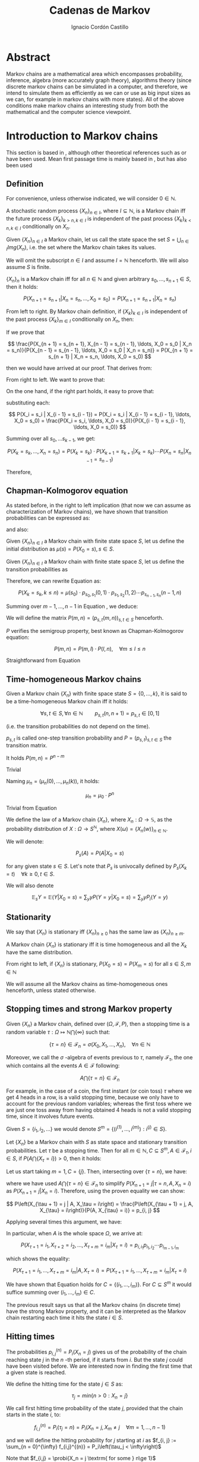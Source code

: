 #+TITLE: Cadenas de Markov
#+AUTHOR: Ignacio Cordón Castillo
#+OPTIONS: toc:t num:3
#+STARTUP: indent
#+STARTUP: latexpreview

#+latex_class: scrreprt
#+latex_class_options: [oneside,english,openright,titlepage,numbers=noenddot,openany,headinclude,footinclude=true,cleardoublepage=empty,abstractoff,BCOR=5mm,paper=a4,fontsize=12pt,ngerman,american]
#+latex_header_extra: \definecolor{ugrColor}{HTML}{c6474b}
#+latex_header_extra: \input{frontmatter/titlepage}\usepackage{wallpaper}\ThisULCornerWallPaper{1}{imgs/ugrA4.pdf}
#+latex_header_extra: \usepackage[T1]{fontenc}
#+latex_header_extra: \usepackage{babel}
#+latex_header_extra: \usepackage[beramono,eulerchapternumbers,linedheaders,parts,a5paper,dottedtoc,manychapters]{classicthesis}
#+latex_header_extra: \input{config/setup}
#+latex_header_extra: \input{config/classicthesis}
#+latex_header: \input{config/macros}

* Abstract
:PROPERTIES:
:UNNUMBERED: t
:END:

Markov chains are a mathematical area which encompasses probability, inference, algebra (more accurately graph theory), algorithms theory (since discrete markov chains can be simulated in a computer, and therefore, we intend to simulate them as efficiently as we can or use as big input sizes as we can, for example in markov chains with more states). All of the above conditions make markov chains an interesting study from both the mathematical and the computer science viewpoint.

* Introduction to Markov chains
This section is based in \cite{velez}, although other theoretical references such as \cite{takis}
or \cite{zitkovic} have been used. Mean first passage time is mainly based in \cite{grinstead}, but
\cite{velez} has also been used

** Definition
For convenience, unless otherwise indicated, we will consider $0\in \mathbb{N}$.

#+begin_definition
A stochastic random process $\{X_n\}_{n\in I}$, where $I\subseteq \mathbb{N}$, is a Markov chain iff the future process $\{X_k\}_{k > n, k \in I}$ is independent of the past process $\{X_k\}_{k < n, k \in I}$ conditionally on $X_n$.
#+end_definition

#+begin_definition
Given $\{X_n\}_{n\in I}$ a Markov chain, let us call the state space the set $S = \bigcup_{n \in I} Img \left(X_n\right)$, i.e. the set where the Markov chain takes its values.
#+end_definition

We will omit the subscript $n\in I$ and assume $I = \mathbb{N}$ henceforth. We will also assume $S$ is finite.

#+begin_lemma
$\{X_n\}_n$ is a Markov chain iff for all $n\in\mathbb{N}$ and given arbitrary $s_0, \ldots, s_{n + 1} \in S$, then it holds:

\[
P(X_{n + 1} = s_{n + 1} | X_n = s_n, \ldots, X_0 = s_0) = P(X_{n + 1} = s_{n + 1} | X_n = s_n)
\]
#+end_lemma

#+begin_proof

From left to right. By Markov chain definition, if $\{X_k\}_{k \in I}$ is independent of the past process $\{X_k\}_{m \in I}$ conditionally on $X_n$, then:

\begin{align*}
&P(X_{n + 1} = s_{n + 1}, X_{n - 1} = s_{n - 1}, \ldots, X_0 = s_0 | X_n = s_n) = \\
&P(X_{n + 1} = s_{n + 1} | X_n = s_n) \cdot P(X_{n - 1} = s_{n - 1}, \ldots, X_0 = s_0 | X_n = s_n)
\end{align*}

If we prove that

\[
\frac{P(X_{n + 1} = s_{n + 1}, X_{n - 1} = s_{n - 1}, \ldots, X_0 = s_0 | X_n = s_n)}{P(X_{n - 1} = s_{n - 1}, \ldots, X_0 = s_0 | X_n = s_n)} = P(X_{n + 1} = s_{n + 1} | X_n = s_n, \ldots, X_0 = s_0)
\]

then we would have arrived at our proof. That derives from:

\begin{align*}
\frac{P(X_{n + 1} = s_{n + 1}, X_{n - 1} = s_{n - 1}, \ldots, X_0 = s_0 | X_n = s_n)}{P(X_{n - 1} = s_{n - 1}, \ldots, X_0 = s_0 | X_n = s_n)} &=
\frac{P(X_{n + 1} = s_{n + 1}, X_n = s_n, \ldots, X_0 = s_0)}{P(X_n = s_n, X_{n - 1} = s_{n - 1}, \ldots, X_0 = s_0)} = \\
&= P(X_{n + 1}=s_{n + 1} | X_{n} = s_{n}, \ldots, X_0 = s_0)
\end{align*}

From right to left. We want to prove that:

\begin{align*}
&P(X_{n + m} = s_{n + m}, \ldots X_{n + 1} = s_{n + 1} | X_n = s_n, \ldots, X_0 = s_0) =\\
&P(X_{n + m} = s_{n + m}, \ldots, X_{n + 1} = s_{n + 1} | X_n = s_n)
\end{align*}

On the one hand, if the right part holds, it easy to prove that:

\begin{align*}
& P(X_0 = s_0, \ldots X_n = s_n ) =\\
& P(X_0 = s_0) \cdot P(X_1 = s_1 | X_0 = s_0) \cdot P(X_2 = s_2 | X_1 = s_1) \cdots P(X_n = s_n | X_{n - 1} = s_{n - 1})
\end{align*}

substituting each:

\[
P(X_i = s_i | X_{i - 1} = s_{i - 1}) = P(X_i = s_i | X_{i - 1} = s_{i - 1}, \ldots, X_0 = s_0) = \frac{P(X_i = s_i, \ldots, X_0 = s_0)}{P(X_{i - 1} = s_{i - 1}, \ldots, X_0 = s_0)}
\]


Summing over all $s_0, \ldots s_{k - 1}$, we get:

\[
P(X_{k} = s_{k}, \ldots, X_n = s_n) = P(X_k = s_k) \cdot P(X_{k + 1} = s_{k + 1} | X_k = s_k) \cdots P(X_n = s_n | X_{n - 1} = s_{n - 1})
\]

Therefore,

\begin{align*}
& P(X_{n + m} = s_{n + m}, \ldots, X_{n + 1} = s_{n + 1} | X_n = s_n, \ldots, X_0 = s_0) =\\
&= \frac{P(X_{n + m}, \ldots, X_0)}{P(X_{n + m - 1}, \ldots, X_0)} \cdot \frac{P(X_{n + m - 1}, \ldots, X_0)}{P(X_{n + m - 2}, \ldots, X_0)} \cdots \frac{P(X_{n + 1}, \ldots, X_0)}{P(X_{n}, \ldots, X_0)} = \\
&= P(X_{n + m} | X_{n + m - 1}) \cdots P(X_{n + 1} | X_{n}) = \frac{P(X_{n + m} = s_{n + m}, \ldots X_{n + 1} = s_{n + 1})}{P(X_n = s_n)} =\\
&= P(X_{n + m} = s_{n + m}, \ldots, X_{n + 1} = s_{n + 1} | X_n = s_n)
\end{align*}
#+end_proof

** Chapman-Kolmogorov equation
As stated before, in the right to left implication (that now we can assume as characterization of
Markov chains), we have shown that transition probabilities can be expressed as:

\begin{align}
& P(X_0 = s_0, \ldots X_n = s_n) = \nonumber \\
& P(X_0 = s_0) \cdot P(X_1 = s_1 | X_0 = s_0) \cdot P(X_2 = s_2 | X_1 = s_1) \cdots P(X_n = s_n | X_{n - 1} = s_{n - 1})
\label{eq:trans-probs}
\end{align}

and also:

\begin{align}
& P(X_{m} = s_{m}, \ldots, X_n = s_n | X_{m - 1} = s_{m - 1})) = \nonumber \\
& = P(X_{m} = s_{m} | X_m = s_m) \cdots P(X_n = s_n | X_{n - 1} = s_{n - 1})
\label{eq:trans-cond-probs}
\end{align}

#+begin_definition
Given $\{X_n\}_{n\in I}$ a Markov chain with finite state space $S$, let us define the initial distribution as $\mu(s) = P(X_0 = s), s \in S$.
#+end_definition

#+begin_definition
Given $\{X_n\}_{n\in I}$ a Markov chain with finite state space $S$, let us define the transition probabilities as

\begin{align*}
& p_{s, t}(m, n) = P(X_n = t | X_m = s),\quad s,t \in S, \quad n,m \in \mathbb{N}, n\neq m \\
& p_{s, t}(n, n) = \mathbb{1}_{s = t}
\end{align*}
#+end_definition

Therefore, we can rewrite Equation \eqref{eq:trans-probs} as:

\[
P(X_k = s_k, k \le n) = \mu(s_0) \cdot p_{s_0, s_1}(0, 1) \cdot p_{s_1, s_2}(1, 2) \cdots p_{s_{n - 1}, s_n}(n - 1, n)
\]

Summing over $m - 1, \ldots, n -1$ in Equation \eqref{eq:trans-cond-probs}, we deduce:

\begin{equation}
p_{s, t}(m, n) = \sum_{s^{(1)} \in S} \ldots \sum_{s^{(n - m - 1)} \in S} p_{s, s^{(1)}}(m, m + 1) \cdots p_{s^{(n - m - 1)}, t}(n - 1, n)
\label{eq:sum-probs}
\end{equation}

#+begin_definition
We will define the matrix $P(m, n) = (p_{s, t}(m, n))_{s, t \in S}$ henceforth.
#+end_definition

#+begin_proposition
$P$ verifies the semigroup property, best known as Chapman-Kolmogorov equation:

\[
P(m, n) = P(m, l) \cdot P(l, n), \quad \forall m \le l \le n
\]
#+end_proposition
#+begin_proof
Straightforward from Equation \eqref{eq:sum-probs}
#+end_proof

** Time-homogeneous Markov chains
#+begin_definition
Given a Markov chain $\{X_n\}$ with finite space state $S=\{0, \ldots, k\}$, it is said to be a time-homogeneous Markov chain iff it holds:

\[
\forall s, t\in S, \forall n \in \mathbb{N} \qquad p_{s, t} (n, n + 1) = p_{s, t} \in [0, 1]
\]

(i.e. the transition probabilities do not depend on the time).

$p_{s, t}$ is called one-step transition probability and $P = (p_{s, t})_{s, t \in S}$ the transition matrix.
#+end_definition

#+begin_proposition
It holds $P(m, n) = P^{n - m}$
#+end_proposition

#+begin_proof
Trivial
#+end_proof


#+begin_proposition
Naming $\mu_n = \left(\mu_n(0), \ldots, \mu_n(k)\right)$, it holds:

\[
\mu_n = \mu_0 \cdot P^n
\]
#+end_proposition

#+begin_proof
Trivial from Equation \eqref{eq:trans-probs}
#+end_proof

#+begin_definition
We define the law of a Markov chain $\{X_n\}$, where $X_n: \Omega \longrightarrow \mathbb{S}$, as the probability distribution of $X: \Omega \longrightarrow S^{\mathbb{N}}$, where $X(\omega) = \{X_n(w)\}_{n \in \mathbb{N}}$.
#+end_definition

#+begin_definition
We will denote:

\[
P_s(A) = P(A | X_0 = s)
\]

for any given state $s\in S$. Let's note that $P_s$ is univocally defined by $P_s(X_k = t) \quad \forall k \ge 0, t \in S$.

We will also denote

\[
\mathbb{E}_s Y = \mathbb{E}(Y | X_0 = s) = \sum_y y P(Y = y | X_0 = s) = \sum_y y P_i(Y = y)
\]
#+end_definition

** Stationarity
#+begin_definition
We say that $\{X_n\}$ is stationary iff $\{X_n\}_{n \ge 0}$ has the same law as $\{X_n\}_{n \ge m}$.
#+end_definition

#+begin_proposition
A Markov chain $\{X_n\}$ is stationary iff it is time homogeneous and all the $X_k$ have the same
distribution.
#+end_proposition

#+begin_proof
From right to left, if $\{X_n\}$ is stationary, $P(X_0 = s) = P(X_m = s)$ for all $s\in S, m\in \mathbb{N}$
#+end_proof

We will assume all the Markov chains as time-homogeneous ones henceforth, unless stated
otherwise.
** Stopping times and strong Markov property
#+begin_definition
Given $\{X_n\}$ a Markov chain, defined over $(\Omega, \mathcal{F}, P)$, then a stopping time is a random variable
$\tau : \Omega \mapsto \mathbb{N} \bigcap \{\infty\}$ such that:

\[
\{\tau = n \} \in \mathcal{F}_n = \sigma(X_0, X_1, \ldots, X_n), \quad \forall n \in \mathbb{N}
\]

Moreover, we call the $\sigma$ -algebra of events previous to $\tau$, namely $\mathcal{F}_{\tau}$, the one which contains all
the events $A \in \mathcal{F}$ following:

\[
A\bigcap \{\tau = n \} \in \mathcal{F}_n
\]
#+end_definition

For example, in the case of a coin, the first instant (or coin toss) $\tau$ where we get 4 heads
in a row, is a valid stopping time, because we only have to account for the previous random
variables; whereas the first toss where we are just one toss away from having obtained 4 heads
is not a valid stopping time, since it involves future events.

Given $S = \{i_1, i_2, \ldots\}$ we would denote $S^m = \{(i^{(1)}, \ldots, i^{(m)}): i^{(j)} \in S\}$.

#+begin_proposition
Let $\{X_n\}$ be a Markov chain with $S$ as state space and stationary transition probabilities.
Let $\tau$ be a stopping time. Then for all $m\in \mathbb{N}, C \subseteq S^m, A \in \mathcal{F}_\tau,
i \in S$, if $P(A \bigcap \{X_\tau = i\}) > 0$, then it holds:

\begin{equation}
P\left((X_{\tau + 1}, \ldots, X_{\tau + m}) \in C | A, X_{\tau} = i\right) =
P\left((X_{\tau + 1}, \ldots, X_{\tau + m}) \in C | X_{\tau} = i\right)
\label{ec:strong-mc}
\end{equation}
#+end_proposition

#+begin_proof
Let us start taking $m = 1, C = \{j\}$. Then, intersecting over $\{\tau = n\}$, we have:

\begin{align*}
P\left(X_{\tau + 1} = j, A, X_{\tau} = i\right) &=
\sum_{n = 0}^{\infty} P\left(\tau = n, X_{n + 1}, A, X_n = i\right) = \\
&= \sum_{n = 0}^{\infty} P\left(\tau = n, A, X_n = i\right) \cdot P\left(X_{n + 1} = j | \tau = n, A, X_n = i\right) = \\
&= \sum_{n = 0}^{\infty} P\left(\tau = n, A, X_n = i\right) \cdot P\left(X_{n + 1} = j | X_n = i\right) = \\
&= p_{i,j} \sum_{n = 0}^{\infty} P\left(\tau = n, A, X_n = i\right) = p_{i, j} P\left(A, X_{\tau} = i\right)
\end{align*}

where we have used $A\bigcap \{\tau = n\} \in \mathcal{F}_n$ to simplify
$P\left(X_{n + 1} = j | \tau = n, A, X_n = i\right)$
as $P\left(X_{n + 1} = j | X_n = i\right)$. Therefore, using the proven equality we can show:

\[
P\left(X_{\tau + 1} = j | A, X_\tau = i\right) = \frac{P\left(X_{\tau + 1} = j, A, X_{\tau} = i\right)}{P(A, X_{\tau} = i)} = p_{i, j}
\]

Applying several times this argument, we have:

\begin{align*}
& P\left(X_{\tau + 1} = i_1, X_{\tau + 2} = i_2, \ldots, X_{\tau + m} = i_m | A, X_{\tau} = i\right) =\\
&= P\left(X_{\tau + 1} = i_1 | A, X_{\tau} = i\right) \cdot P\left(X_{\tau + 2} = i_2 | A, X_{\tau} = i, X_{\tau + 1} = i_1\right) \cdots \\
&\cdots P\left(X_{\tau + m} = i_m | A, X_{\tau} = i, X_{\tau + 1} = i_1, \ldots X_{\tau + m - 1} = i_{m - 1}\right) = p_{i, i_1} p_{i_1, i_2} \cdots p_{i_{m - 1}, i_m}
\end{align*}

In particular, when $A$ is the whole space $\Omega$, we arrive at:

\[
P\left(X_{\tau + 1} = i_1, X_{\tau + 2} = i_2, \ldots, X_{\tau + m} = i_m | X_{\tau} = i\right) = p_{i, i_1} p_{i_1, i_2} \cdots p_{i_{m - 1}, i_m}
\]

which shows the equality:

\[
P\left(X_{\tau + 1} = i_1, \ldots, X_{\tau + m} = i_m | A, X_{\tau} = i\right) =
P\left(X_{\tau + 1} = i_1, \ldots, X_{\tau + m} = i_m | X_{\tau} = i\right)
\]

We have shown that Equation \eqref{ec:strong-mc} holds for $C = \{(i_1, \ldots, i_m)\}$. For
$C \subseteq S^m$ it would suffice summing over $(i_1, \ldots, i_m) \in C$.
#+end_proof

The previous result says us that all the Markov chains (in discrete time) have the strong Markov
property, and it can be interpreted as the Markov chain restarting each time it hits the state
$i \in S$.

** Hitting times
The probabilities $p_{i, j}^{(n)} = P_i\left(X_n = j\right)$ gives us of the probability of the
chain reaching state $j$ in the $n$ -th period, if it starts from $i$. But the state $j$ could have
been visited before. We are interested now in finding the first time that a given state is reached.

#+begin_definition
We define the hitting time for the state $j \in S$ as:

\[
\tau_j = min \{n > 0 : X_n = j \}
\]
#+end_definition

#+begin_definition

We call first hitting time probability of the state $j$, provided that the chain starts in the
state $i$, to:

\[
f_{i,j}^{(n)} = P_i\left(\tau_j = n\right) = P_i\left(X_n = j, X_m \neq j \quad \forall m = 1, \ldots, n - 1 \right)
\]

and we will define the hitting probability for $j$ starting at $i$ as $f_{i, j} := \sum_{n = 0}^{\infty} f_{i,j}^{(n)} = P_i\left(\tau_j < \infty\right)$

Note that $f_{i,j} = \probi{X_n = j \textrm{ for some } n\ge 1}$
#+end_definition

Note that we coul have $f_{i, j} < 1$ iff $P_i\left(X_n \neq j, \forall n \ge 1\right) > 0$.

#+begin_definition
We will call return time distribution for the state $i$ to $f_{i,i}^{(n)} = P_i \left(\tau_i = n\right)$,
and we will denote $f_{i,i} = P_i\left(\tau_i < \infty\right)$ (i.e. the probability of ever returning
to the start state $i$.
#+end_definition

$f_{i, j}$ can be computed using the recurrence:

\begin{equation}
f_{i,j} = \probi{X_1 = j} + \sum_{k \neq j} \probi {X_1 = k} \probi {\tau_j < \infty | X_1 = k } = p_{i,j} + \sum_{k\neq j} p_{i,k} f_{k,j}
\label{eq:fij-recurrence}
\end{equation}

solving first the system formed by the equations given by $i\neq j$ (if we have $n$ states, that would be $n \cdot (n - 1)$ equations), and then substituting the computed $f_{k,j}$ values to get $f_{j,j}$.

#+begin_lemma
If $f_{i,j} = 1$ and $p_{i,k} > 0$, then $f_{k,j} = 1$
#+end_lemma

#+begin_proof
Straightforward from Equation \eqref{eq:fij-recurrence} and the fact that $\sum_{k \in S} p_{i,k} = 1$
#+end_proof

*** Computation through absorption
Let us consider a fixed state $j$. The aim is to compute $f_{i,j}^{(n)}$ with $i\neq j$.
We could freeze the chain $\{X_n\}$ once it hits $j$ in that state, that is, taking:

\[
\tildemc = \twopartdef
             {X_n} { X_r \neq j \; \forall r < n }
             {j} {X_r = j \textrm{ for some } r  < n}
\]

That is, $j$ has been transformed into an absorbing state, such that $\tildemc$ cannot leave.

The transition matrix for $\tildemc$ is given by:

\[
\tildeprob_{i, k} = \probi{\tildex_1 = k} =
  \threepartdef
    { p_{i,k} } { i\neq j }
    { 0 }       { i = j, k \neq j }
    { 1 }       { i = j, k = j }
\]

That is, the transition matrix $\tildeP$ has the same rows as $P$, except for the $j$ -th row,
which has been substituted by $(0, \ldots, 0, \underset{j}{1}, 0, \ldots, 0)$. Therefore
we have that the $i, j$ entry for the matrix $\tildeP^n$ is:

\[
\tildep_{i,j}^{(n)} = \probi{\tildemc = j} = \probi{\tau_j \le n}
\]

and hence:

\[
f_{i,j}^{(n)} = \probi{\tau_j \le n} - \probi{\tau_j \le n - 1} = \tildep_{i, j}^{(n)} - \tildep_{i, j}^{(n - 1)}
\]

So obtaining $f_{i,j}^{(n)}$ can be done by computing $\tildeP^{n - 1}$ and $\tildeP^n$,
except for $j = i$. To compute that last probability, we could use:

\[
f_{jj}^{(n)} = \twopartdef
  { p_{jj} } { n = 1 }
  { \sum_{k \in S, k \neq j} p_{j,k} f_{k,j}^{(n - 1)} } { n \ge 2 }
\]

\begin{example}
We consider a Markov chain with states $S = \{1,2,3\}$ and the following transition matrix:

\[
  P = \left(
  \begin{array}{ccc}
  \frac{1}{3} & \frac{2}{3} &      0      \\
  \frac{1}{4} & \frac{1}{2} & \frac{1}{4} \\
      0       & \frac{3}{4} & \frac{1}{4}
  \end{array}
  \right)
\]

To compute the time it takes us to reach the state $3$, we should consider:

\[
\tildeP = \left(
  \begin{array}{ccc}
  \frac{1}{3} & \frac{2}{3} & 0 \\
  \frac{1}{4} & \frac{1}{2} & \frac{1}{4} \\
       0      &      0      &   1
  \end{array}
\right) = \frac{1}{10}
\threemat {1 & 2 & 4} {1 & -1 & 3} {1 & 0 & 0} \cdot
\threemat {1 &   &  } {  &  0 &  } {  &   & \frac{5}{6}} \cdot
\threemat {0 & 0 & 10}{3 & -4 & 1} {1 & 2 &-3}
\]

It is easy to show, calling $\alpha = \frac{5}{6}$:

\[
\tilde{P}^n = \threemat
            { \frac{2}{5} \alpha^n & \frac{4}{5} \alpha^n & 1 - \alpha^{n - 1}}
            { \frac{3}{10}\alpha^n & \frac{3}{5} \alpha^n & 1 - \frac{3}{4}\alpha^{n - 1} }
            { 0 & 0 & 1 }
\]

Therefore:

\[
P_1 \left(\tau_3 = n\right) = \tildep_{1,3}^{(n)} - \tildep_{1,3}^{(n-1)} =
1 - \alpha^{n - 1} -  (1 - \alpha^{n - 2}) = (1 - \alpha) \alpha^{n - 2} = \frac{1}{6}\alpha^{n - 2} n \ge 2
\]

\[
P_2 \left( \tau_3 = n \right) = \twopartdef { \frac{1}{4} } { n = 1 }
                                            { \tildep_{2,3}^{(n)} - \tildep_{2,3}^{(n-1)} = \frac{1}{8} \alpha^{n - 2} } { n\ge 2 }
\]

To go from $3$ to itself, we could go directly or passing by $2$ (we could not go through
$1$ since $p_{3,1} = 0$:

\[
P_3\left(\tau_3 = n\right) = \threepartdef
  { \frac{1}{4} } { n = 1 }
  { \frac{3}{16} } { n = 2 }
  { \frac{3}{32} \alpha^{n - 3} } { n \ge 3 }
\]
\end{example}

*** Computation through transition probabilities

We could ask ourselves whether it is possible to relate $f_{i,j}^{(n)}$ to $p_{i,j}^{(n)}$
directly. It holds:

\begin{align}
p_{i,j}^{(n)} &= \probi{X_n = j} = \sum_{m = 1}^{n} \probi{\tau_j = m}
\probi{X_n = j | \tau_j = = m} = \nonumber \\
&= \sum_{m = 1}^{n} \probi{\tau_j = m} \probj{X_{n-m} = j} =
\sum_{m = 1}^n f_{i, j}^{(m)} p_{j,j}^{(n - m)}
\label{eq:ps-fs-relation}
\end{align}

It is not possible to express $f_{i,j}^{(n)}$ in terms of $p_{i,j}^{(n)}$, but taking the following generating functions, we can determine a theoretical relationship between both:

\[
P_{i,j}(s) = \sum_{n = 1}^{\infty} p_{i,j}^{(n)} s^n \qquad
F_{i,j}(s) = \sum_{n = 1}^{\infty} f_{i,j}^{(n)} s^n
\]

According to $\eqref{eq:ps-fs-relation}$:

\[
P_{i,j}(s) = \sum_{n = 1}^{\infty} \sum_{m = 1}^n f_{i, j}^{(m)} p_{j,j}^{(n - m)} s^n =
\sum_{n = 1}^{\infty} \sum_{m = 1}^{n - 1} f_{i, j}^{(m)} p_{j,j}^{(n - m)} s^n +
\sum_{n = 1}^{\infty} f_{i, j}^{(n)} \underbrace{p_{j,j}^{(0)}}_{1} s^n \underset{(\ast)} = F_{i,j}(s) P_{j,j}(s) + F_{i,j}(s)
\]

where in $(\ast)$ it has been used that $\sum_{n = 1}^{\infty} \sum_{m = 1}^{\infty} p_{i, j}^{(n)} f_{i,j}^{(m)} s^{n + m}$ can be rewritten as (fixes $k$, there we can take finite $m$ positive values and $k - m$ positive):

\[
\sum_{n = 1}^{\infty} \sum_{m = 1}^{n - 1} f_{i, j}^{(m)} p_{j,j}^{(n - m)} s^n
\]

We deduce:

\begin{equation}
F_{i,j}(s) = \frac{P_{i,j}(s)}{1 + P_{j,j}(s)}
\label{eq:Fs-Ps-relation}
\end{equation}

Although this is just a theoretical relationship for the moment, we can observe, on the one hand:

\[
F_{i,j}(1) = f_{i,j} = \probi{\tau_j < \infty}
\]
and if the condition $f_{i,j} = 1$ is met:

\[
F_{i,j}'(j) = \sum_{n = 1}^{\infty} n f_{i,j}^{(n)} = \expecti{\tau_j}
\]

#+begin_definition
Taking a fixed state $j$, we can define:

1. The expected number of visited to $j$  as $P_{i,j}(1) = \sum_{n = 1}^{\infty} p_{i,j}^{(n)}$
2. The total number of visits to $j$  as $V_j = \sum_{n = 1}^{\infty} \mathbb{1}_{X_n = j}$
#+end_definition

#+begin_proposition
It holds that $\expecti{V_j} = P_{i,j}(1)$
#+end_proposition

#+begin_proof
Straightforward from $\expecti{V_j} = \sum_{n = 1}^{\infty} \expecti{\mathbb{1}_{X_n = j}} = \sum_{n = 1}^{\infty} p_{i,j}^{(n)}$
#+end_proof

*** Average arrival times

#+begin_definition
If $f_{i,j} = 1$, we define the average arrival time from $i$ to $j$ as:

\[
e_{i,j} = \expecti{\tau_j} = \sum_{n = 1}^{\infty} n f_{i,j}^{(n)}
\]
#+end_definition

#+begin_proposition
e_{i,j} = 1 + \sum_{k \neq j} p_{i, k} e_{k, j}
#+end_proposition

#+begin_proof
It holds: $f_{i,j}^{(1)} = p_{i,j}$ and $f_{i,j}^{(n)} = \sum_{k\neq j} p_{i,k} f_{k,j}^{(n-1)}$.

Therefore, and having in mind that $f_{i,j} = 1$.

\begin{align*}
e_{i,j} &= \sum_{n = 1}^{\infty} n f_{i,j}^{(n)} = p_{i,j} + \sum_{n = 2}^{\infty} n \sum_{k \neq j} p_{i,k} f_{k,j}^{(n-1)} \\
        &= p_{i,j} + \sum_{k \neq j} p_{i,k} \sum_{n = 2}^{\infty} n f_{k,j}^{(n-1)} \\
        &= p_{i,j} + \sum_{k \neq j} p_{i,k} \bigg\{ \sum_{n = 2}^{\infty} f_{k,j}^{(n-1)} + \sum_{n = 2}^{\infty} (n-1)f_{k,j}^{(n-1)} \bigg\} \\
        &= p_{i,j} + \sum_{k \neq j} p_{i,k} f_{k,j} + \sum_{k \neq j} p_{i,k} e_{k,j} \\
        &\underset{\eqref{eq:fij-recurrence}}{=} 1 + \sum_{k\neq j} p_{i,k} e_{k,j}
\end{align*}
#+end_proof

Note this last proposition can be used to compute $e_{i,j}$ with a computer.

*** Number of visits to an state

#+begin_proposition
If $f_{j,j} \neq 1$, we have:

\[
  \expecti{V_j} = \frac{f_{i,j}}{1 - f_{j,j}}
\]

Moreover, it holds $f_{i,i} = 1 \dimplies \expecti{V_i} = \infty$.

Let us note this is a characterization of $f_{i,i} = 1$. Since $\expecti{V_i} =
\sum_{n > 0} p_{i,i}^{(n)}$, it holds:

\[
  \probi{X_n = i \textrm{ for some } n} = 1 \dimplies
  \probi{X_n = i \textrm{ for infinitely many } n} = 1
\]

\label{prop:fii-equiv}
#+end_proposition

#+begin_proof
From \eqref{eq:Fs-Ps-relation} we can deduce:

\[
P_{i,j}(1) = F_{i,j}(1) \bigg\{1 + P_{j,j}(1) \equiv \expecti{V_j}\bigg\} = \frac{f_{j,j}}{1 - f_{j,j}}
\]

If $f_{i,j} \neq 1$ then $\probi{\tau_j = \infty} > 0$ and hence $\expecti{\tau_j} = \infty$.
#+end_proof

#+begin_lemma
There is an equivalence between:

1. $\exists n >0 : p_{i,j}^{(n)} > 0$
2. $\expecti{V_j} > 0$
3. $f_{i,j} > 0$

\label{lemma:fij-equivs}
#+end_lemma

#+begin_proof
Since $\expecti{V_j} = \sum_{n = 1}^{\infty} p_{i,j}^{(n)}$, clearly i. is equivalent to ii.

ii. is equivalent to iii. can be deduced from $\expecti{V_j} = f_{i,j}(1 + \expectj{V_j})$.
#+end_proof

** Classification of states
*** Communicating classes

#+begin_definition
The state $i\in E$ communicates with $j\in S$, and we will write it like $i \rightarrow j$
iff $p_{i,j}^{(n)} > 0$ for some $n > 0$.

If $i \longrightarrow j$ and $j \longrightarrow i$ then we will say that both states communicate and
we will represent it as $i \dgoto j$.
#+end_definition

#+begin_proposition
Given $i \neq j$, it holds:

\[
i \goto j \dimplies \expecti{V_j} > 0 \dimplies f_{i,j} > 0
\]
\label{goto-characterization}
#+end_proposition

#+begin_proof
Straightforward from Lemma \eqref{lemma:fij-equivs}.
#+end_proof

#+begin_definition
State $i\in S$ is essential if $i \goto j$ always implies $j \goto i$. We denote the set
of essential states by $S^{\ast}$.
#+end_definition

#+begin_lemma
If $i\in S^{\ast}$ and $i \goto j$, then $j \in S^{\ast}$
#+end_lemma

#+begin_proof
Given $j \goto k$, then by transivity $i \goto k$. Since $i$ is essential, $k \goto i$,
which applying transitivity again from $i \goto j$, gives us $k \goto j$.
#+end_proof

#+begin_proposition
$\dgoto$ is an equivalence relationship in $S^{\ast}$, and we can decompose:

\[
S^{\ast} = C_1 \cup C_2 \cup \ldots \cup C_r
\]

where for every $i, j \in C_k$, it holds $i \dgoto j$, and if $i \in C_k, j \in C_l$ where $k \neq l$, then $i \not\goto j$ or $j \not\goto i$.

\label{prop:equiv-classes}
#+end_proposition

#+begin_proof
1. Reflexivity holds because given $i \in S^{\ast}$, then $p_{i,j} > 0$ for some $j \in S$. Because of the previous lemma $j \in S^{\ast}$. Therefore $i \goto j$ implies $j \goto i$ because of the essentiality.
2. Transitivity holds trivially.
3. Transitivity holds because if $p_{i,j}^{(n)} > 0$ and $p_{j,k}^{(m)} > 0$ then
\[
p_{i,k}^{(n + m)} \ge p_{i,j}^{(n)} \cdot p_{j,k}^{(m)} > 0
\]

The second part is trivial from the deduced equivalence property.
#+end_proof

Therefore, reordering the states of the matrix, with $P_k$ is the transition matrix for the
states in $C_k$ (which only communicate with themselves), where the last rows are formed by the
transition probabilities from the non-essential states: $Q_k$,
where those are the probabilities of going from $S - S^{\ast}$ to $C_k$ (and never returning),
and $W$ where that is the probability of the non-essential states of communicating with
themselves.

\begin{equation}
  \left(\begin{array}{cccccccccc}
  \gcell P_1    &        &            &       &        &       &            &        & \\
                & \rcell & \rcell     & \rcell&        &       &            &        & \\
                & \rcell & \rcell P_2 & \rcell&        &       &            &        & \\
                & \rcell & \rcell     & \rcell&        &       &            &        & \\
                &        &            &       & \ddots &       &            &        & \\
                &        &            &       &        &\bcell &   \bcell   & \bcell & \\
                &        &            &       &        &\bcell & \bcell P_r & \bcell & \\
                &        &            &       &        &\bcell &   \bcell   & \bcell & \\
    \rowcolor{gray!20}
      Q_1       &        &   Q_2      &       & \ldots &       &    Q_r     &        & W\\
  \end{array}\right)
\label{eq:irreducible-classes-matrix}
\end{equation}

Each $C_k$ is said to be an irreducible and closed sub-chain of the original transition matrix
$P$; closed because from one state from $C_k$ we can only go back to another state in the same
set; irreducible because all their states communicate among themselves. The same structure of
power matrices appears in $P^n$, $n > 2$:

\begin{equation}
  \left(\begin{array}{cccccccccc}
  \gcell P_1^{n}   &        &                  &       &        &       &                   &        & \\
                   & \rcell & \rcell           & \rcell&        &       &                   &        & \\
                   & \rcell & \rcell P_2^{n}   & \rcell&        &       &                   &        & \\
                   & \rcell & \rcell           & \rcell&        &       &                   &        & \\
                   &        &                  &       & \ddots &       &                   &        & \\
                   &        &                  &       &        &\bcell &   \bcell          & \bcell & \\
                   &        &                  &       &        &\bcell & \bcell P_r^{n}    & \bcell & \\
                   &        &                  &       &        &\bcell &   \bcell          & \bcell & \\
    \rowcolor{gray!20}
      Q_1 \cdot P_1^{n-1} & & Q_2 \cdot P_2^{n-1} &    & \ldots &       & Q_r \cdot P_r^{n} &        & W^n\\
  \end{array}\right)
\label{eq:irreducible-classes-pow-matrix}
\end{equation}

#+begin_definition
A Markov chain where all its states are essential and with only a communicating class is called
irreducible Markov chain.
#+end_definition

*** Recurrence and transience

#+begin_definition
An state $i\in S$ is called recurrent iff $f_{i,i} = 1$ and transient iff $f_{i,i} < 0$
#+end_definition

By Proposition \eqref{prop:fii-equiv} it is easy to show the following characterization:

#+begin_proposition
It holds:

1. $i\in S$ is recurrent iff $\probi{X_n = i \textrm{ for infinitely many } n} = 1$
2. $i\in S$ is transient iff $\probi{X_n = i \textrm{ for infinitely many } n} = 0$
\label{prop:rec-tran-characterization}
#+end_proposition

If an state is recurrent, then $\probi{V_i = \infty} = 1$ and $\expecti{V_i} = \infty$ and
$\probj{V_i = 0 \vee V_i = \infty} = 1$. If an state is transient, then $\probi{V_i < \infty}$
and $\expecti{V_i} < \infty$.

Therefore $\sum_{n = 1}^{\infty} p_{i,i}^{(n)}$ diverges when $i$ is recurrent and converges
when $i$ is transient.

#+begin_proposition
If $i$ is a recurrent state and $j$ communicates with $i$, then $f_{j,i} = f_{i,j} = f_{j,j} = 1$,
and $j$ is recurrent. Therefore, all non essential states are transient.
\label{prop:recurrent-classes}
#+end_proposition

#+begin_proof
By Proposition \eqref{goto-characterization}, $f_{i,j} > 0$. Since $i$ is recurrent $f_{ii} = 1$
and by Equation \eqref{eq:fij-recurrence}:

\[
1 = f_{i,i} = p_{i,i} + \sum_{k \neq i} p_{i,k} f_{k,i}
\]

$i \goto j$ means there exists $k_1, k_2, \ldots k_r$ verifying:

\[
p{i, k_1} \cdot p_{k_1, k_2} \cdots p_{k_{r}, k_j} > 0
\]

Since $\sum_{k} p_{k,k} = 1$, and $0 \le f_{k,i} \le 1$, then it must hold $f_{k,i} = 1$ for all
$k$ such that $p_{i,k} > 0$. In particular $f_{k_1,i} = 1$, and we deduce:

\[
1 = f_{k_1,i} = p_{k_1,k_1} + \sum_{k\neq k_1} p_{k_1,k} f_{k,i}
\]

We get $1 = f_{k_2, i}$ by an analogous argument, and we can recursively proceed until we
arrive at $f_{j,i} = 1$.

Since we have proven $f_{i,i} > 0$, $f_{i,j} > 0$, $f_{j,i} = 1$ then by Lemma \eqref{lemma:fij-equivs}
we deduce there exist $u, v, n$: $p_{i,j}^{(u)} > 0$, $p_{j,i}^{(v)}, $p_{i,i}^{(n)} > 0$.
#+end_proof

So for every $n \ge u + v$ we deduce:

\[
p_{j,j}^{(n)} \ge p_{j,i}^{(v)} p_{i,i}^{(n - u - v)} p_{i,j}^{(u)}
\]

Since $f_{i,i} = 1$, then $\sum_{n = 1}^{\infty} p_{i,i}^{(n)} = \infty$ by Proposition \eqref{prop:fii-equiv},
and therefore $\sum_{n = u + v}^{\infty} p_{i,i}^{(n)} = \infty$

\begin{align*}
\sum_{n = 1}^{\infty} p_{j,j}^{(n)} \ge \sum_{n = u + v}^{\infty} p_{j,j}^{(n)} \ge
p_{j,i}^{(v)} p_{i,j}^{(u)} \sum_{n = u + v}^{\infty} p_{i,i}^{(n)} = \infty
\end{align*}

Again from Proposition \eqref{prop:fii-equiv} we deduce $f_{j,j} = 1$. We have proved $j$ is
recurrent, but also that $j \goto i$, and we can deduce $f_{i,j} = 1$ by the same procedure
we started this demonstration with.
#+end_proof

#+begin_corollary
If $i,j \in S$ are in the same communicating class they are both either recurrent or transient.
\label{corollary:comm-classes}
#+end_corollary

#+begin_definition
We will say a communicating class is recurrent (resp. transient) iff one of its states (iff
all, by the previous corollary) are recurrent (resp. transient).
#+end_definition

#+begin_proposition
All the closed irreducible subchains of a Markov chain (with finite space state S) are recurrent,
and every Markov chain has at least one subchain of such type. A state is transient iff it is
non-essential.
\label{prop:one-recurrent-class}
#+end_proposition

#+begin_proof
Let us fix some $i \in S$. We have

\[
\sum_{j \in S} \expecti{V_j} = \sum_{j \in S} \sum_{n = 1}^{\infty} p_{i,j}^{(n)} =
\sum_{n = 1}^{\infty} \sum_{j \in S} p_{i,j}^{(n)} = \sum_{n = 1}^{\infty} 1 = \infty
\]

And therefore, it exits at least one $\expecti{V_j} = \infty \equiv f_{j,j} = 1$, so the subchain which
contains $j$ is recurrent. The same argument can be applied to the other subchains. Therefore, if we have
a chain and a certain state $j$ in that chain, $f_{j,j} = 1$ and $j$ cannot be transient. In other words,
if $j$ is transient, $j$ is non-essential.
#+end_proof

#+begin_corollary
In a Markov chain with finitely many states, a communicating class is recurrent iff it is closed.
\label{corollary:comm-recurrence}
#+end_corollary

#+begin_proof
If we have a non closed class $C$, there exist $i \in C, j \in S - C$ such that $p_{i,j} > 0$ and
$p_{j, i} = 0$. Therefore $f_{j,i} = 0$ by \eqref{goto-characterization}.

Therefore:

\begin{align*}
f_{i,i} &= p_{i,i} + \sum_{k \neq i} p_{i, k} f_{k,i} = \\
        &= p_{i,i} + \sum_{k \neq i, j} p_{i, k} f_{k, i} < \\
        &< \sum_{k \neq j} p_{i, k} \underset{p_{i,j} > 0}{<} 1
\end{align*}

and the class would not be recurrent.

Reciprocally, Proposition \eqref{prop:one-recurrent-class} gives us the result we want.
#+end_proof

We are going to make the classification among the recurrent states even finer.

#+begin_definition
We say that recurrent state $i \in S$ is:
1. positive recurrent iff $e_{i,i} < \infty$.
2. null recurrent iff $e_{i,i} = \infty$.
#+end_definition

#+begin_lemma
A state $i$ is recurrent positive iff:

\[
lim_{s\nearrow 1} \frac{1 - F_{i,i}(s)}{1 - s} < \infty \dimplies lim_{s\nearrow 1} (1 - s) \bigg\{1 + P_{i,i}(s)\bigg\} > 0
\]

\label{lemma:positive-rec-characterization}
#+end_lemma

#+begin_proof
Let us observe that for the limit exists it must be $\lim_{s\nearrow 1} F_{i,i}(s) = f_{i,i} = 1$ iff $i$ is recurrent.

\[
\lim_{s\nearrow 1} \frac{1 - F_{i,i}(s)}{1 - s} = \frac{1}{1 - s} \sum_{n = 1}^{\infty} (1 - s^n) f_{i,i}^{(n)} =
\sum_{n = 1}^{\infty} (1 + s + \ldots + s^{n-1}) f_{i,i}^{(n)}
\]

which tends to $\sum_{n = 1}^\infty n f_{i,i}^{(n)} = e_{i,i}$.

The second part is deduced from Equation \eqref{eq:Fs-Ps-relation}.
#+end_proof

#+begin_proposition
If $i,j$ are communicating recurrent states, then they are both positive recurrent or null recurrent states.
\label{prop:all-positive-all-null}
#+end_proposition

#+begin_proof
By the procedure used in the proof of Proposition \eqref{prop:recurrent-classes}, we have:

\[
p_{j,j}^{(n)} \ge p_{j,i}^{(v)} \cdot p_{i,i}^{(n-u-v)} \cdot p_{i,j}^{(u)} > 0 \forall n > u + v
\]

Therefore:

\begin{align*}
(1-s) \bigg\{1 + P_{j,j}(s)\bigg\} = (1-s) \bigg\{1 + \sum_{n = 1}^{\infty} p_{j,j}^{(n)} s^n\bigg\} = \\
(1-s) \bigg\{1 + \sum_{n = 1}^{u + v} p_{j,j}^{(n)} s^n + \sum_{n = u + v + 1}^{\infty} p_{j,j}^{(n)} s^n \bigg\} \ge \\
(1-s) \bigg\{1 + \sum_{n = 1}^{u + v} p_{j,j}^{(n)} s^n + s^{u + v} p_{i,j}^{(u)} p_{j,i}^{(v)} \sum_{n = 1}^{\infty} p_{i,i}^{(n)} s^n \ge \\
(1-s) \bigg\{1 + s^{u + v} p_{i,j}^{(u)} p_{j,i}^{(v)} P_{i,i}(s) \bigg\} =\\
(1-s) \bigg\{1 + P_{i,i}(s)\bigg\}s^{u + v} p_{i,j}^{(u)} + (1-s) \bigg\{1 - s^{u + v} p_{i,j}^{(u)} p_{j,i}^{(v)} \bigg\}
\end{align*}

Hence:

\[
\lim_{s\nearrow 1} (1-s) \bigg\{1 + P_{j,j}(s)\bigg\} \ge p_{i,j}^{(u)} p_{j,i}^{(v)} \lim_{s\nearrow 1} (1-s) \bigg\{1 + P_{i,i}(s)\bigg\}
\]

And exchanging the roles of $i$ and $j$, we deduce $i$ is positive recurrent iff $j$ is.
#+end_proof

#+begin_proposition
Every irreducible Markov chain with a finite number of states is positive recurrent
#+end_proposition

#+begin_proof
Let us fix a $s \in [0,1[$. We have, using that $\sum_{n = 1}^{\infty} = \frac{s}{1 - s}$:

\[
\sum_{j \in S} (1-s) F_{i,j}(s) \bigg\{1 + P_{j,j}(s)\bigg\} \underset{\textrm{\eqref{eq:Fs-Ps-relation}}}{=}
(1 - s) \sum_{j \in S} P_{i,j}(s) = (1-s) \sum_{n = 1}^{\infty} s^n \underbrace{\sum_{j\in S} p_{i,j}^{(n)}}_{1} = s
\]

Taking $\lim_{s \nearrow 1}$ we have $\sum_{j \in S} \lim_{s \nearrow  1} (1-s) F_{i,j}(s) = 1$

Therefore, it must exist $j \in S$ with $\lim_{s \nearrow  1} (1-s) F_{i,j}(s) > 0$. By Lemma \eqref{lemma:positive-rec-characterization},
we deduce $j$ is positive recurrent, therefore recurrent. By Proposition \eqref{prop:recurrent-classes} all states
communicating with $j$ are also recurrent, and by Proposition \eqref{prop:all-positive-all-null}, all the states of
the chain are positive recurrent.
#+end_proof

*** Absorption

Although the concept of absorbing state has arisen before, we give a formal definition here:

#+begin_definition
A state $i\in S$ is absorbing iff $p_{i,i} = 1$.
#+end_definition

Let us observe the matrix \eqref{eq:irreducible-classes-matrix}. This matrix poses some interesting questions for
the non-essential states. Let us take a non-essential state, namely $i$. Then it is likely that it will go to a
state in $S^{\ast}$ at some point, and never comes back.

#+begin_definition
We call the absorbing time to the following random variable:

\[
\tau^{\ast} = \min \{n > 0: X_n \in S^{\ast}\}
\]

If $\tau^{\ast} < \infty$, we can define the entry absorbing state as $X_{\tau^{\ast}}$.

We define:

1. The absorbing probability as $f_{i}^{\ast} = \probi{\tau^{\ast} < \infty}$.
2. Taking $j\in S^{\ast}$, we can define the probability of being absorbed by $j$ as
$f_{i,j}^{\ast} = \probi{\tau^{\ast} < \infty, X_{\tau^{\ast}} = j}$.
3. Since we can decompse $S^{\ast} = C_1 \cup C_2 \cup \ldots \cup C_r$ by the Proposition
\eqref{prop:equiv-classes}. Given $C = C_i$, we can define the probability of the state $i$
being absorbed by the subchain $C$ as:

\[
f_{i,C}^{\ast} = \probi{\tau^{\ast} < \infty, X_{\tau^{\ast}} \in C}
\]
#+end_definition

#+begin_proposition
The following relations hold for each $i \not\in S^{\ast}$:

1. $f_i^{\ast} = \sum_{j \in S^{\ast}} p_{i,j} + \sum_{j \not\in S^{\ast}} p_{i,j} f_{j}^{\ast}$
2. $f_{i,j} = p_{i,j} + \sum_{k \not\in S^{\ast}} p_{i,j} f_{k,j}^{\ast}$
2. $f_{i,C}^{\ast} = \sum_{j \in C} p_{i,j} + \sum_{j \not\in S^{\ast}} p_{i,j} f_{j}^{\ast}$
#+end_proposition

It is obvious that $f_{i,C}^{\ast} = \sum_{j \in C} f_{i,j}^{\ast}$. Once the chain enters the
subchain, $C$, it does so with the initial probabilities
$(f_{i,j}^{\ast} / f_{i,C}^{\ast})_{j \in C}$.

It we call $V = \bigg(\expecti{V_j}\bigg)_{i,j \not\in S^{\ast}}$, we have, taking a look at
the matrix that \eqref{eq:irreducible-classes-pow-matrix} that $V = \sum_{n = 1}^{\infty} W^n$.

Also, we can define $Q = (Q_1, \ldots, Q_r)$ the matrix of transition probabilities from
$S - S^{\ast}$ to $S^{\ast}$, and $q = Q \cdot \left(\begin{array}{c} 1 \\ 1 \\ \vdots \\ 1 \end{array}\right)$ (the row-wise sum of $Q$). And we will call
$F^{\ast} = (f_{i,j}^{\ast})_{i \in S - S^{\ast}, j \in S^{\ast}}$,
$f^{\ast} = (f_{i}^{\ast})_{i \in S - S^{\ast}}$.

With those notations, we can establish the following proposition:

#+begin_proposition
The following relations hold:

\begin{align}
F^{\ast} &= (I + V)Q \label{prop:Fast-matrix}\\
f^{\ast} &= (I + V)q \label{prop:fast-matrix}
\end{align}

The distribution for $\tau^{\ast}$ is $\probi{\tau^{\ast} = n} = B^{n - 1}q, \quad n \in \mathbb{N}$
\label{prop:fast-matrices}
#+end_proposition

#+begin_proof
Let us fix $i\in S - S^{\ast}, j \in S^{\ast}$. We have:

\begin{align}
\probi{\tau^{\ast} = n + 1, X_{\tau^{\ast}} = j} = \sum_{k \in S - S^{\ast}} \probi{X_n = k, X_{n + 1} = j} = \sum_{k \in S - S^{\ast}} p_{i,k}^{(n)} p_{k,j}
\label{eq:tau-ast-nat}
\end{align}

Using that for $i$ to get absorbed by $j$ in time $n + 1$, one cannot go through a state in $S^{\ast}$ (otherwise absorption would happen). Also, using $p_{i,j}^{(0)} = \delta_{i,j}$, we have:

\begin{align}
\probi{\tau^{\ast} < \infty, X_{\tau^{\ast}} = j} = \sum_{n = 0}^{\infty} \sum_{k \in S - S^{\ast}} p_{i,k}^{(n)} p_{k,j} = \sum_{k \in S - S^{\ast}} \bigg(\delta_{i,k} + \expecti{V_k}\bigg) p_{k,j}
\label{eq:tau-ast-inf}
\end{align}

Let us note that this last equality is \eqref{prop:Fast-matrix} expressed matrix-wise.

To get \eqref{prop:fast-matrix}, it suffices to sum in $j \in S^{\ast}$ in Equation \eqref{eq:tau-ast-inf}.

Summing in $j \in S^{\ast}$ in \eqref{eq:tau-ast-nat} we arrive at:

\[
\probi{\tau^{\ast} = n + 1} \sum_{k \in S - S^{\ast}} p_{i,k}^{(n)} q_k = (B^n q)_i
\]
#+end_proof

#+begin_proposition
If $S - S^{\ast}$ is finite, the following relation holds:

\begin{align}
F^{\ast} = (I - W)^{-1} Q \\
f^{\ast} = 1
\end{align}

where the last equation tells us the absorption would take place almost surely.
#+end_proposition

#+begin_proof
It holds:
\[
(I + V)(I - W) = (I + W + W^2 + \ldots )(I - W) = I
\]
and therefore $(I + V) = (I - W)^{-1}$ (if we had not had finiteness we could not assure
uniqueness for the inverse).

To check the other part, since the rows of the transition matrix from $S - S^{\ast}$ sum one,

\[
Q1_{S^{\ast}} + W 1_{S - S^{\ast}} = 1_{S - S^{\ast}} \dimplies Q1_{S^{\ast}} = (I - W) 1_{S - S^{\ast}}
\]

Therefore:

\[
f^{\ast} = F^{\ast} 1 = (I - W)^{-1} \cdot Q 1 = (I - B)^{-1}(I - B) 1_{S - S^{\ast}} = 1_{S - S^{\ast}}
\]

#+end_proof

#+begin_proposition
$F^{\ast}$ is the unique solution, with all its elements in $[0,1]$, of the system $(I-B)X = a$ iff
absorption in $E^{\ast}$ is sure from every state in $E - E^{\ast}$.
#+end_proposition

#+begin_proof
Let us fix some $i \in E - E^{\ast}$, and assume $A >= B$ as a matrix iff:

\[
\sum_{i, j}{a_{i,j}} < \sum_{i, j}{b_{i,j}}
\]

From $(I - W) X = Q$ with $X$ with all its entries in $[0,1]$, we deduce:

\begin{align*}
X = Q + XW \ge Q \underset{X = Q + XW}{\implies} X \ge Q + QW \underset{X = Q + XW}{\implies} \\
X \ge Q + QW + AB^2 \implies \ldots \implies X \ge (I + V)Q = F^{\ast}
\end{align*}

Therefore $F^{\ast}$ is the minimum solution with entries in $[0,1]$ to the equation $(I - W)X = W$
and analogously $f^{\ast}$ is the minimum solution to $(I-B)x = a$.

On the one hand, if there exists solutions to $(I - W)X = Q$ with their elements on $[0,1]$ and not equal to $F^{\ast}$,
then $x = X 1$ would be solution to $(I - W)x = q$ and $f^{\ast} < x$ cannot be $1$.

On the other hand, if absorption is not sure, $x_i = 1 - f_i^{\ast}$ verify $x = Wx$. Therefore, $x = Bx$
has some non null solution, with $0 \le x \le 1$ and $X = F^{\ast} + x1$ is a solution for
$(I - W)X = Q$ whose elements are in $[0,1]$, since:

\[
f_{i,j}^{\ast} + x_{i} = \probi{\tau^{\ast} < \infty, X_{\tau^{\infty}} = j} + \probi{\tau^{\ast} = \infty} \le \probi{\tau^{\ast} < \infty} + \probi{\tau^{\ast} = \infty} = 1
\]

#+end_proof

** Ergodic Markov chains
#+begin_definition
We say that a Markov chain is ergodic iff all states communicate with each other
#+end_definition

#+begin_definition
We say that a Markov chain is regular iff there exists some power of its transition matrix with
all positive elements
#+end_definition

#+begin_proposition
Every regular Markov chain is also ergodic. The opposite does not hold.
#+end_proposition

#+begin_proof
If the Markov chain is regular, then there exists $n\in \naturals$ such that for every $i, j\in S$, then
$p_{i,j}^{(n)} > 0$ and therefore $i \dgoto j$, with $i,j$ arbitrary states.

For the counterexample, it suffices to take the Markov chain given by the transition matrix
$P = \left(\begin{array}{cc} 0 & 1 \\ 1 & 0 \end{array}\right)$.
#+end_proof

#+begin_definition
Given a matrix $P$, a row vector $r = \left(r_1, \ldots, r_n\right)$ is called a fixed row vector
iff $rP = r$ (it is a left eigenvector for the matrix). Analogously, a column vector $c = \left(\begin{array}{c} r_1 \\ \vdots \\ r_n\end{array}\right)$
is called a fixed column vector iff $Pc = c$ (it is a right eigenvector for the matrix).

We will note $\onecol$ to the column vector $\left(\begin{array}{c} 1 \\ \vdots \\ 1 \end{array}\right)$
#+end_definition

#+begin_definition
Given a stochastic matrix $P$, we call steady state to a probability vector $v$ such that $vP = v$
#+end_definition

#+begin_lemma
Let $P_{m\times m}$ be a transition matrix with all its entries positve. Let us fix a probability column
vector $y$ and name $M_0 = \max y$, $m_0 = \min y$, $M_1 = \max Py$ and $m_1 = \min Py$. Hence, it exists
$k\in [0,1[: $

\[
M_1 - m_1 \le k (M_0 - m_0)
\]

\label{lemma:bound-pos-matrix}
#+end_lemma

#+begin_proof
Let us call $d = \min\{p_{ij}: i,j\in \{1, \ldots, m\}\}$. If $m = 1$, it suffices to
take $c = 0$. If $m > 1$, then $d \le \frac{1}{2}$ (no entry is null). Since $Py$ can be
thought as a weighted average of the entries in $y$, the maximum value we can reach is bounded:

\[ M_1 \le d m_0 + (1 - d)M_0 \]

and likewise for the smallest possible one:

\[ m_1 \ge d M_0 + (1 - d)m_0 \]

Hence:

\[ M_1 - m_1 \le d m_0 + (1 - d)M_0 - dM_0 - (1 - d)m_0 = (1 - 2d)(M_0 - m_0) \]

and we can take $c = 1 - 2d$.
#+end_proof

#+begin_theorem
**Fundamental limit theorem for regular Markov chains**

Let $P_{m\times m}$ be the transition matrix of a regular Markov chain. Then $\{P^{n}\} \rightarrow W$ where
$w \in \posreals$ and $W = \left(\begin{array}{c} w \\ \vdots \\ w \end{array}\right)$. Moreover, $w$ is a
probability vector.

If $P_{m\times m}$ is a regular transition matrix and
$W = \left(\begin{array}{c} w \\ \vdots \\ w \end{array}\right) = \ \lim_{n} W^n$, then it holds:

1. $wP = w$ and every other fixed row vector $r$ holds $r = \lambda w$ for some $\lambda \in \mathbb{R}$
2. $P\onecol = \onecol$ and every fixed column vector $c$ holds
$c = \lambda \onecol$ for some $\lambda \in \mathbb{R}$

Therefore an stochastic regular matrix has a unique steady state.
\label{th:steady-regular}
#+end_theorem

#+begin_proof
/First part/

Let us first prove the theorem for a matrix $P$ with all its elements strictly positive. Given $y$ a probability column
vector, let us call:

\begin{equation}
M_n = \max (P^n y) \ge (P^n y)_{ij} \ge m_n = \min (P^n y)
\label{eq:mns-sandwich}
\end{equation}

Since each time we multiply a vector by $P$ we do a weighted average, its maximum element would be lower
than the previous maximum, and the contrary will happen for its minimum. Hence:

\begin{equation}
  m_0 \le m_1 \le \ldots m_n \le M_n \le \ldots M_1 \ldots M_0
\label{eq:ms-sandwich}
\end{equation}

In other words, $\{m_n\}$ and $\{M_n\}$ are monotonic sequences of numbers, and their limit exits:

\[
  \{m_n\} \rightarrow m \qquad \{M_n\} \rightarrow M
\]

By the Lemma \eqref{lemma:bound-pos-matrix}

\[
  M_n - m_n \le k (M_{n-1} - m_{n-1}) \le \ldots \le k^n M_0 - m_0
\]

with $k\in [0,1[$. Therefore $v := \lim M_n = \lim m_n$, and \eqref{eq:mns-sandwich} let us observe that for
every probability vector $y$ it holds
$\{P^n y \} \rightarrow \left(\begin{array}{c} m \\ m \\ \vdots \\ m \end{array}\right)$.

Let us observe that $v$ depends on $y$. If we take the column probability vector with $1$ only in the $j$ -th
position, namely $e_j$, then calling $w_j$ the limit that depends on $e_j$, we have that:

\[
  \{P^n e_j \} \rightarrow v_j
\]

That is, the $j$ -th column of $P^n$ tends to a constant value $v_j$. In other words,
$(P^n)_i \rightarrow w = (v_1, \ldots v_m)$, and
$P^n \rightarrow W = \left\{\begin{array}{c} w \\ \vdots \\ w \end{array}\right\}$.

Since $m_0 \ge 0$ and the sequence is strictly increasing, $v > 0$ and therefore all the entries for $w$ are
strictly positive.

To extend the demonstration to regular matrices $P$, it suffices to remember that by their definition there
must exist a $l > 0$ such that $P^l$ has only positive entries. Hence, $\{m_{ln}\}$ and $\{M_{ln}\}$
converge to the same limit. Equations \eqref{eq:mns-sandwich} and \eqref{eq:ms-sandwich} were obtained
for regular stochastic matrices, and therefore for $n$ sufficiently large we can find a value $k$ such that
$m_{lk} \le m_p \le M_p \le M_{lk} \forall p \ge n$. And therefore we can assure there is convergence of
$\{m_n\}$ and $\{M_n\}$ and use the rest of the demonstration for the case of positive entries.

Since $Py$ is a probability vector if $y$ is a probability vector, $\sum_{j=1}^m (P^n y)j = 1$ and taking
limits in $n$, $\sum_{j=1}^m w_j = 1$ and $w \ge 0$ implies that it must be a probability vector.
/Second part/

1. If $P^{n + 1} = P^{n} \cdot P \goto WP = W$, then we deduce $wP = w$ row-wise. For other fixed row vector $r$
it holds $r = rW = \big(\sum_{i = 1}^m r_i \big) W$

2. Since $c = Pc = P^2 c = \ldots P^n c$, taking limits $c = Wc$, and therefore
\[
  c = \left(\begin{array}{c} w \cdot c \\ \vdots \\ w \cdot c \end{array}\right) = \onecol \cdot w \cdot c
\]
#+end_proof

As consequence of this theorem, since each element $(i,j)$ of $P^n$ is $p_{i,j}^{(n)}$ and each row tends
to the same value $w$, the probability of starting at state $i$ and being in $j$ after $n$ steps is
independent of the starting state $i$. \eqref{th:steady-regular} has an analogous theorem for ergodic
Markov chains. We will need some previous lemmas to show that.

#+begin_lemma
If $P_{m\times m}$ is an ergodic transition matrix for a Markov chain with states $\{1, \ldots, m\}$, then
it is possible to reach each state $j$ from $i$ in $m-1$ steps at most.

\label{lemma:reachability}
#+end_lemma

#+begin_proof
The proof is based on graphs. Given a path of positive transition probabilities from
$i$ to $j$, $i, k_1, k_2, \ldots, k_n = j \in S$, since $S$ is finite, if there were two states repeated,
$k_l, k_p$ with $p > l$, we could delete the subpath $k_l, k_{l + 1}, \ldots $k_{p-1}$ and we would still
have a path of states that would take us to $j$. Therefore we cannot have repeated elements in that path,
and $n$ can be at most $m - 1$.
#+end_proof

#+begin_lemma
If $P$ is an ergodic stochastic matrix with $p_ii > 0$ for all $i \in \{1, \ldots, m\}$ then is a regular
stochastic matrix.

As a consequence $\frac{1}{2} (I + P)$ is a regular stochastic matrix given an ergodic $P$.
#+end_lemma

#+begin_proof
Fixed $i,j$ and because of the previous lemma \eqref{lemma:reachability} we know that there exists a
power $P^{m_{ij}}$ such that $p_{ij} > 0$. It suffices to prove that $\widetilde{P} = \prod_{i = 1}^m \prod{j = 1}^m P^{m_{ij}}$
is a matrix with all possitive entries.

If $P^{m_ij}$ has $\{p_{lk}\}$ positive entries, it is inmediate (since the diagonal of $P$ is non null), that
$P\cdot P^{m_ij}$ has all those positive entries (at least). Using that argument recursively, we prove that
$\widetilde{P}$ has all of its entries positive.

For the second part, $\frac{1}{2} (I + P)$ has all the diagonal elements postive and is stochastic: all the elements are positive and the
sum for the $i$ -th row is:

\[ \frac{1}{2} + \frac{1}{2} \sum_{j = 1}^m p_{ij} = \frac{1}{2} + \frac{1}{2} = 1 \]

To show that it is ergodic, fixed $i,j$, we must show that it exists a power matrix $\underbrace{\left\{\frac{1}{2}(I + P)\right\}}_{A}^m$ such that
$(A^m)_{ij} > 0$. Since $P$ is ergodic, it exists $P^k$ such that $(P^k)_{ij} > 0$, and
$\left\{\frac{1}{2}(I + P)\right\}^k = R + P^k$ where all of the elements of $R$ are non negative.
This ends our proof.
#+end_proof

#+begin_lemma
Given $P$ an ergodic stochastic matrix, then $P$ and $\frac{1}{2}(I + P)$ have the same eigenvectors.
\label{lemma:ergodic-regular-rel}
#+end_lemma

#+begin_proof
Given $v: vP = v$, then $\frac{1}{2}(I + P)v = \frac{1}{2} (v + v) = v$.

To prove the other implication: let $v: \frac{1}{2}(I + P)v = v \implies \frac{1}{2}v + \frac{1}{2}P = v$,
and therefore $\frac{1}{2} P = \frac{1}{2}v$.
#+end_proof

#+begin_theorem
**Fundamental limit theorem for ergodic Markov chains**

If $P_{m\times m}$ is an ergodic transition matrix, then there exists a unique steady state $w$ with all its
elements strictly positive. Moreover, every left eigenvector $r: rP = r$ is linearly dependent of $w$, and
every right eigenvector $c: Pc = c$ is a multiple of $\onecol$.

\label{prop:steady-ergodic}
#+end_theorem

#+begin_proof
Lemma \eqref{lemma:ergodic-regular-rel} and Theorem \eqref{th:steady-regular} suffice to reach the result.
#+end_proof

#+begin_lemma
An ergodic stochastic matrix $P_{m \times m}$ has a unique steady state $w$ that can be computed as a unique solution
of the system:

\[
\twopartsys{(I - P^t)w}{0}{\onerow \cdot w}{1}
\]
#+end_lemma

#+begin_proof
By means of \eqref{prop:steady-ergodic} we have unicity and that the system

\[
  \left(\begin{array}{rcl}
    1 & 1 \ldots & 1 \\
    \hline
    & I - P^t & \\
  \end{array}\right) \cdot w =
  \left(\begin{array}{c}
    1 \\
    0 \\
    \vdots \\
    0
  \end{array}\right)
\]

must have a unique solution.
#+end_proof


* =markovchain= package
We can propose an alternative definition of communicating property, taking $n \ge 0$ instead of $n > 0$,
which has been the one used in the software from the start:

#+begin_definition
The state $i\in E$ communicates with $j\in S$, and we will write it like $i \rightarrow j$
iff $p_{i,j}^{(n)} > 0$ for some $n \ge 0$.
#+end_definition

Therefore, we can reformualte Proposition \eqref{prop:equiv-classes} as:

#+begin_proposition
$\dgoto$ is an equivalence relationship in $S^{\ast}$, and we can decompose:

\[
S = C_1 \cup C_2 \cup \ldots \cup C_r
\]

where for every $i, j \in C_k$, it holds $i \dgoto j$, and if $i \in C_k, j \in C_l$ where $k \neq l$, then $i \not\goto j$ or $j \not\goto i$.
#+end_proposition

The Corollary \eqref{corollary:comm-classes} is still valid with this definition, and gets used in the software.

** Communicating classes based algorithms
The original algorithm to compute the communicating classes of a given markovchain, and whether
they were closed or not, was based on \cite{feres}. The algorithm runs in $\algcomp{n^3}$ where
$n$ is the number of states of the input Markov chain. The problem is that it is excessively
inefficient when it comes to easy inputs.

\begin{algorithm}[h]
\begin{algorithmic}[1]
  \REQUIRE $P_{m \times m}$ an stochastic matrix
  \NEWLINE
  \FOR{$i \in \{1, \ldots, m\}$}
    \STATE{$b = (\underset{(1)}{false}, \ldots \underset{(m)}{false})$}
    \STATE{$b[i] \leftarrow true$ since $p_{i,i}^{(0)} = 1$}
    \STATE{$k' = 0$}
    \STATE{$k = 1$}
    \STATE{$a = [i]$ a list with the states $i$ can communicate with}
    \NEWLINE
    \WHILE{$k' \neq k$}
      \STATE{$k' = \sum_{l = 1}^{n} \mathbb{1}_{b[l] = true}$}
      \STATE{Set $c[l] = \sum_{k \in a} (P(k,i))$ for $l \in \{1, \ldots n\}$}
      \STATE{Set $a = \{l: c[l] > 0, l \in \{1, \ldots n\}\}$}
      \STATE{Set $b[l] = true$ for each $l \in a$ and $k = \card{a}$}
    \ENDWHILE
    \NEWLINE
    \STATE{Set $T(i,\_) = b$}
  \ENDFOR
  \NEWLINE
  \STATE{Set $C(i,j) = T(j, i) \textrm{ and } T(i, j)$ (it holds $i \goto j$ and $j \goto i$)}
  \STATE{Set $v[i] = \textrm{ true iff } \card{ \{j: C(i,j) = true \} }= \card{ \{j: T(i,j) = true \} }$}
  \NEWLINE
  \RETURN{$[C, v]$, where $C(i,j)$ is true iff $i,j$ are in the same communicating class,
          and $v[i]$ is true iff the class for $i$ is closed}
\end{algorithmic}
\caption{Original \texttt{commClassesKernel} algorithm}
\label{alg:commClassesKernelOld}
\end{algorithm}


\begin{algorithm}[h]
\begin{algorithmic}[1]
  \REQUIRE $P_{m \times m}$ an stochastic matrix
  \STATE{Parse the graph for the states keeping $S[i]$ an adjacency list for
          each state $i \in \{1, \ldots, m\}$}
  \NEWLINE
  \FOR{$i \in \{1, \ldots, m\}$}
    \STATE{$a = stack \{ i \}$ a list with the states $i$ can communicate with}
    \STATE{$b = (\underset{(1)}{false}, \ldots \underset{(m)}{false})$}
    \WHILE{$a$ is not empty}
       \STATE{$k =$ \texttt{a.pop()}}
       \STATE{$T(i,k) = true$}
       \FOR{$l \in S[k]$}
         \IF{$T(i,l) == false$}
           \STATE{\texttt{a.push(l)}}
         \ENDIF
       \ENDFOR
    \ENDWHILE
  \ENDFOR
  \NEWLINE
  \STATE{Set $C(i,j) = T(j, i) \textrm{ and } T(i, j)$ (it holds $i \goto j$ and $j \goto i$)}
  \STATE{Set $v[i] = \textrm{ true iff } \card{ \{j: C(i,j) = true \} }= \card{ \{j: T(i,j) = true \} }$}
  \NEWLINE
  \RETURN{$[C, v]$, where $C(i,j)$ is true iff $i,j$ are in the same communicating class,
          and $v[i]$ is true iff the class for $i$ is closed}
\end{algorithmic}
\caption{\texttt{commClassesKernel} algorithm}
\label{alg:commClassesKernel}
\end{algorithm}


For the homogeneous Markov chain with transition matrix as follows
\[
\left(\begin{array}{ccccc}
0 & 1 & 0 & \ldots & 0\\
0 & 0 & 1 & \ldots & 0\\
\vdots & \vdots & \vdots & \ddots & \vdots \\
0 & 0 & 0 & \ldots & 1 \\
1 & 0 & 0 & \ldots & 0
\end{array}\right)
\]

the original algorithm would run in $\algcomp{n^4}$, whereas our improved algorithm would
run in $\algcomp{n^3}$, due to the adjacency lists and the \textit{backtracking} approach to
visit all the nodes In the general case (a matrix with $\approx n^2$ non-zero entries,
complexity of our algorithm would be $\algcomp{n^3}$ and the old one would be $\algcomp{n^4}$
still.

*** Communicating classes

\begin{algorithm}[h]
\begin{algorithmic}[1]
  \REQUIRE $P_{m \times m}$ an stochastic matrix
  \STATE{Do $[C, v] = \textrm{\texttt{commClassesKernel}}$}
  \STATE{Mark all states' class as not computed :
         $w = (\underset{(1)}{false}, \ldots, \underset{(m)}{false})$
  }
  \STATE{Initialize $A = \emptyset$}
  \NEWLINE
  \FOR{$i \in \{1, \ldots, m\}$}
    \STATE{$B = \emptyset$}
    \IF{not $w_i$ (class not computed)}
      \FOR{$j \in \{1, \ldots, m\}$}
         \IF{$C(i,j)$}
            \STATE{$B := B \bigcup \{j\}$}
            \STATE{$w_j := true$}
         \ENDIF
      \ENDFOR
      \STATE{$A := A \bigcup \{B\}$}
    \ENDIF
  \ENDFOR
  \NEWLINE
  \RETURN{$A$}
\end{algorithmic}
\caption{\texttt{communicatingClasses} algorithm}
\label{alg:commClasses}
\end{algorithm}

*** Transient and recurrent classes / states
For Markov chains with a finite number of states, Corollary \eqref{corollary:comm-recurrence}
guarantees us that recurrent classes and closed classes are the same [fn::[[https://github.com/spedygiorgio/markovchain/issues/171][markovchain issue#171]]].

\begin{algorithm}[h]
\begin{algorithmic}[1]
  \REQUIRE $P_{m \times m}$ an stochastic matrix
  \IF{$P$ is stochastic by columns}
    \STATE{$P := P^t$}
  \ENDIF
  \STATE{Do $[C, v] = \textrm{\texttt{commClassesKernel}}(P)$}
  \STATE{Mark all states' class as not computed :
         $w = (\underset{(1)}{false}, \ldots, \underset{(m)}{false})$
  }
  \STATE{Initialize $A = \emptyset$}
  \NEWLINE
  \FOR{$i \in \{1, \ldots, m\}$}
    \STATE{$B = \emptyset$}
    \IF{$v_i$ (class closed) and not $w_i$ (class not computed)}
      \FOR{$j \in \{1, \ldots, m\}$}
         \IF{$C(i,j)$}
            \STATE{$B := B \bigcup \{j\}$}
            \STATE{$w_j := true$}
         \ENDIF
      \ENDFOR
      \STATE{$A := A \bigcup \{B\}$}
    \ENDIF
  \ENDFOR
  \NEWLINE
  \RETURN{$A$}
\end{algorithmic}
\caption{\texttt{recurrentClasses} algorithm}
\label{alg:recurrentClasses}
\end{algorithm}

\begin{algorithm}[h]
\begin{algorithmic}[1]
  \REQUIRE $P_{m \times m}$ an stochastic matrix
  \IF{$P$ is stochastic by columns}
    \STATE{$P := P^t$}
  \ENDIF
  \STATE{Do $[C, v] = \textrm{\texttt{commClassesKernel}}(P)$}
  \STATE{Mark all states' class as not computed :
         $w = (\underset{(1)}{false}, \ldots, \underset{(m)}{false})$
  }
  \STATE{Initialize $A = \emptyset$}
  \NEWLINE
  \FOR{$i \in \{1, \ldots, m\}$}
    \STATE{$B = \emptyset$}
    \IF{not $v_i$ (class not closed) and not $w_i$ (class not computed)}
      \FOR{$j \in \{1, \ldots, m\}$}
         \IF{$C(i,j)$}
            \STATE{$B := B \bigcup \{j\}$}
            \STATE{$w_j := true$}
         \ENDIF
      \ENDFOR
      \STATE{$A := A \bigcup \{B\}$}
    \ENDIF
  \ENDFOR
  \NEWLINE
  \RETURN{$A$}
\end{algorithmic}
\caption{\texttt{transientClasses} algorithm}
\label{alg:transientClasses}
\end{algorithm}

\begin{algorithm}[h]
\begin{algorithmic}[1]
  \REQUIRE $P_{m \times m}$ an stochastic matrix
  \IF{$P$ is stochastic by columns}
    \STATE{$P := P^t$}
  \ENDIF
  \STATE{Do $[C, v] = \textrm{\texttt{commClassesKernel}}(P)$}
  \STATE{Initialize $A = \emptyset$}
  \NEWLINE
  \FOR{$i \in \{1, \ldots, m\}$}
    \IF{$w_i$}
      \STATE{$A := A \bigcup \{i\}$}
    \ENDIF
  \ENDFOR
  \NEWLINE
  \RETURN{$A$}
\end{algorithmic}
\caption{\texttt{recurrentStates} algorithm}
\label{alg:recurrentStates}
\end{algorithm}

\begin{algorithm}[h]
\begin{algorithmic}[1]
  \REQUIRE $P_{m \times m}$ an stochastic matrix
  \IF{$P$ is stochastic by columns}
    \STATE{$P := P^t$}
  \ENDIF
  \STATE{Do $[C, v] = \textrm{\texttt{commClassesKernel}}(P)$}
  \STATE{Initialize $A = \emptyset$}
  \NEWLINE
  \FOR{$i \in \{1, \ldots, m\}$}
    \IF{not $w_i$}
      \STATE{$A := A \bigcup \{i\}$}
    \ENDIF
  \ENDFOR
  \NEWLINE
  \RETURN{$A$}
\end{algorithmic}
\caption{\texttt{transientStates} algorithm}
\label{alg:transientStates}
\end{algorithm}

*** Steady States

**** First approach

First idea was to try computing the eigen vectors for the eigen value $1$. If some negative value arose (even after normalizing and obtaining probability vectors), then we could refine the approach of using the recurrent states to compute the steady states.

\begin{algorithm}[h]
\begin{algorithmic}[1]
  \REQUIRE $P_{m \times m}$ an stochastic matrix
  \IF{$P$ is stochastic by rows}
    \STATE{$P := P^t$}
  \ENDIF
  \STATE{Call $S = \textrm{\texttt{computeSteadyStates}}(P)$}
  \IF{There is any negative element in $S$}
    \STATE{Compute $S =$\texttt{steadyStatesByRecurrentClasses}$(P)$}
  \ENDIF
  \NEWLINE
  \IF{$P$ was stochastic by rows originally}
     \STATE{$S:= S^t$}
  \ENDIF
  \NEWLINE
  \RETURN{$S$}
\end{algorithmic}
\caption{\texttt{steadyStates} algorithm}
\label{alg:steadyStatesFirst}
\end{algorithm}


\begin{algorithm}[h]
\begin{algorithmic}[1]
  \REQUIRE $P_{m \times m}$ an stochastic matrix by columns
  \STATE{Compute $v = (e_1, \ldots, e_k)$, eigen values for $P$, i.e.
    \[
      \forall e_j \in \mathbb{C} \quad \exists v_j =
              \left(\begin{array}{c}
                v_j^{(1)} \\
                \vdots \\
                v_j^{(m)}
              \end{array}\right)
      \in \mathbb{C}^m: Pv_i = e_k v_i
    \]
  }
  \STATE{Compute $S = (Re(v_1), \ldots, Re(v_l)) = (u_1, \ldots, u_l)$, eigen vectors for eigen values $1$}
  \FOR{$j = 1, \ldots, l$}
    \STATE{$s_j = \sum_{i = 1}^m u_j^{(i)}$}
    \IF{$s_j$ is $0$}
      \STATE{$s_j = 1$}
    \ENDIF
  \ENDFOR
  \STATE{Normalize each column $u_j := u_j / s_j$}
  \NEWLINE
  \RETURN{$S = (u_1, \ldots, u_l)$}
\end{algorithmic}
\caption{\texttt{computeSteadyStates} algorithm}
\label{alg:computeSteadyStatesFirst}
\end{algorithm}


Note the step of taking $(u_1, \ldots, u_l) = (Re(v_1), \ldots, Re(v_l))$ is fundamented in the fact that every matrix if $e_j \in \mathbb{R}$ is eigen value for $P$, and $P \cdot u_j = e_j \cdot v_j$, i.e. $u_j$ is an eigen vector tied to $e_j$, then $Re(v_j$ and $Im(v_j)$ are also eigen vectors tied to $e_j$.

However, the aforementioned algorithm, as the original one, has several problems:

1. The computation of eigen values for a matrix in the general case, as described in [fn::[[https://en.wikipedia.org/wiki/Eigenvalue_algorithm#Iterative_algorithms][eigenAlgorithm]]] can take up to $\algcomp{m^3}$ or $\algcomp{m^4}$ and since iterative algorithms and their convergence is used, we could end up having rounding problems (i.e. how to securely search for the $1$ eigen values).
2. Taking real parts does not ensure that we end up with linearly independent eigen vectors. The original algorithm also presented this problem. Let us propose a counterexample of this. If the matrix $P$ has real eigen vectors $\{u, v\}$ which are linearly independent and are tied to the eigen value $1$, $\{u + iu, u + iv\}$ are also independent eigen vectors whore real parts are $\{u,u\}$. We cannot assure that the eigen values computation method is going to output real eigen vectors only (we can only make assurances in the case the matrix $P$ is symmetric).

As result, we could be using this algorithm and obtain less steady states than we should.


\begin{algorithm}[h]
\begin{algorithmic}[1]
  \REQUIRE $P_{m \times m}$ an stochastic matrix by columns
  \STATE{$C = \textrm{\texttt{recurrentClasses}}(P) = \{C_1, \ldots, C_l\}$, where for all $k=1, \ldots, l$
         $C_k = \{i^{(k)}_1, \ldots, i^{(k)}_{l_k}\} \subseteq \{1, \ldots, m\}$ is a recurrent class}
  \NEWLINE
  \FOR{$k = 1, \ldots, l$}
    \STATE{Compute the submatrix $P_k$ from the matrix \eqref{eq:irreducible-classes-matrix},
           subseting $P_k = P[C_k, C_k]$}
    \STATE{Call $v_k = \textrm{\texttt{computeSteadyStates}}(P_k)$}
    \IF{Some element from $v_k$ is negative}
      \STATE{Stop the algorithm, we cannot compute steady states}
    \ENDIF
    \STATE{Else do
      \[
        u_j = \twopartdefow{v_t}{j = i^{(k)}_t \textrm{ for some } t \in \{1, \ldots l_k\}}{0}
      \]
    }
  \ENDFOR
  \NEWLINE
  \RETURN{$S = (u_1, \ldots u_l)$}
\end{algorithmic}
\caption{\texttt{steadyStatesByRecurrentClasses} algorithm}
\label{alg:steadyStatesByRecurrentClassesFirst}
\end{algorithm}

**** Second approach

We could think of using only \eqref{alg:steadyStatesByRecurrentClassesFirst} and drop \eqref{alg:computeSteadyStatesFirst},
and therefore use only the recurrent classes to compute the steady states. But problem of not having assurances about the
convergence (and later search for the unitary eigen values) and the algorithmic complexity of the method pushed us to find
 another algebraic approach with guaranteed algorithmic complexity of $\algcomp{m^3}$.

Since we want to find for $k=1, \ldots, l$ $P_k \cdot u_k = u_k$, and by the theorem TODO each block has a unique steady state, we know the
kernel of $P_k - I$ has dimension $1$ (because $u_k$ is not null and if it had more dimensionality than $1$ we would have more steady states).
Hence, we cannot solve $(\alpha_{ij}) u_k = (P_k - I) \cdot u_k = 0$ with an unique solution $u_k$, but we can solve:

\[
\widetilde{P}_k = (\widetilde{p}_ij) = \twopartdefow{1}{i = 1}{\alpha_{ik}} \qquad
\widetilde{P}_k \cdot u_k = \left(\begin{array}{c} 1 \\ 0 \\ \vdots 0 \end{array}\right)
\]

Solving this last system for each $k = 1, \ldots, l$ can be done in $\algcomp{m^2}$. Therefore, the total cost of the algorithm, since computing recurrent classes is $\algcomp{m^3}$, is $\algcomp{m^3}$, as we were aiming for.


\begin{algorithm}[h]
\begin{algorithmic}[1]
  \REQUIRE $P_{m \times m}$ an stochastic matrix by columns
  \IF{$P$ is stochastic by rows}
    \STATE{$P := P^t$}
  \ENDIF
  \STATE{$C = \textrm{\texttt{recurrentClasses}}(P) = \{C_1, \ldots, C_l\}$, where for all $k=1, \ldots, l$
         $C_k = \{i^{(k)}_1, \ldots, i^{(k)}_{l_k}\} \subseteq \{1, \ldots, m\}$ is a recurrent class}
  \NEWLINE
  \FOR{$k = 1, \ldots, l$}
    \STATE{Compute the submatrix $P_k$ from the matrix \eqref{eq:irreducible-classes-matrix},
           subseting $P_k = P[C_k, C_k]$}
    \STATE{Compute $\widetilde{P}_k$}
    \STATE{Compute $u_k$ solving the system:
      \[
         \widetilde{P}_k \cdot u_k = \left(\begin{array}{c} 1 \\ 0 \\ \vdots 0 \end{array}\right)
      \]
    }
  \ENDFOR
  \NEWLINE
  \STATE{$S = (u_1, \ldots u_l)$}
  \IF{$P$ was stochastic by rows originally}
     \STATE{$S:= S^t$}
  \ENDIF
  \NEWLINE
  \RETURN{$S$}
\end{algorithmic}
\caption{\texttt{steadyStates} algorithm}
\label{alg:steadyStates}
\end{algorithm}


** Hitting probabilities
We want to come up with an algorithm to compute the hitting probabilities for a Markov chain.  We have not found anything documented in the literature with respect to the computation of these probabilities algorithmically, so we had tried to come up with our own algorithm.

The first thought would be to re-write the system \eqref{eq:fij-recurrence} matrix-wise. Let us
remember those equations:

\[
f_{i,j} = p_{i,j} + \sum_{k \neq j} p_{i,k} f_{k,j}
\]

Rewriting the system:

\begin{equation*}
A = \left(\begin{array}{c|c|c|c}
  A_1 & \bigzero & \ldots & \bigzero \\
\hline
  \bigzero & A_2 & \ldots & \bigzero \\
\hline
  \vdots & \vdots & \ddots & \bigzero \\
\hline
  \bigzero & \bigzero & \ldots & A_n
\end{array}\right)
\end{equation*}

\begin{eqnarray*}
A_1 &=
\left(\begin{matrix}
  -1     & p_{1,2}       & p_{1,3}   & \ldots & p_{1,n} \\
  0      & (p_{2,2} - 1) & p_{2,3}   & \ldots & p_{2,n} \\
  \vdots & \vdots        & \vdots    & \ddots & \vdots  \\
  0      & p_{n, 2}      & p_{n,3}   & \ldots & (p_{n,n} - 1)
  \end{matrix}\right)\\
A_2 &= \left(\begin{matrix}
  (p_{1,1} - 1) & 0      & p_{1,3}   & \ldots & p_{1,n} \\
  p_{2,1}       & -1     & p_{2,3}   & \ldots & p_{2,n} \\
  \vdots        & \vdots & \vdots    & \ddots & \vdots  \\
  p_{n,1}       & 0      & p_{n,3}   & \ldots & (p_{n,n} - 1)
  \end{matrix}\right)\\
\vdots & \vdots\\
A_n &= \left(\begin{matrix}
  (p_{1,1} - 1) & p_{1,2}      & p_{1,3}   & \ldots & 0 \\
  p_{2,1}       & (p_{2,2} -1) & p_{2,3}   & \ldots & 0 \\
  \vdots        & \vdots       & \vdots    & \ddots & \vdots  \\
  p_{n,1}       & p_{n,2}      & p_{n,3}   & \ldots & -1
  \end{matrix}\right)\\
\end{eqnarray*}

\begin{equation*}
\begin{array}{rlrl}
X = \left(\begin{array}{c}
f_{1,1} \\
f_{2,1} \\
\vdots  \\
f_{n,1} \\
f_{1,2} \\
\vdots  \\
f_{n,2} \\
\vdots  \\
f_{1,n} \\
\vdots  \\
f_{n,n}
\end{array}\right) &
X_j = \left(\begin{array}{c}
f_{1,j} \\
f_{2,j} \\
\vdots  \\
f_{n,j}
\end{array}\right) &
C = - \left(\begin{array}{c}
p_{1,1} \\
p_{2,1} \\
\vdots  \\
p_{n,1} \\
p_{2,2} \\
\vdots  \\
p_{n,2} \\
\vdots  \\
p_{1,n} \\
\vdots  \\
p_{n,n}
\end{array}\right)
\end{array}
\end{equation*}

And we end up with the system:

\begin{equation}
AX = C
\end{equation}

Let us remember that standard algorithms to compute the inverse of a matrix are $\algcomp{n^3}$ where $n$ is the number of rows / columns of the matrix. Clearly, we can solve this system, provided that it has solution, blockwise, solving $A_j X_j = C_j$, but the matrix $A$ may not be invertible in some cases. For example let us imagine the $i$ -th state has transition probabilities: $(0, \ldots, 0, \underset{i)}{1}, 0, \ldots, 0)$. Then that same row would turn into $(0,0, \ldots, 0)$ for some block, thus obtaining a singular matrix. Another case which may give us problems could be: state $i$ has the following transition probabilities: $(0, \ldots, 0, \underset{j)}{1}, 0, \ldots, 0)$ and the state $j$ has the following transition probabilities: $(0, \ldots, 0, \underset{i)}{1}, 0, \ldots, 0)$. Then when constructing some blocks we will end up with rows:

\begin{eqnarray*}
(0, \ldots, 0, \underset{i)}{-1}, 0, \ldots, 0, \underset{j)}{1}, 0, \ldots, 0) \\
(0, \ldots, 0, \underset{i)}{1},  0, \ldots, 0, \underset{j)}{-1}, 0, \ldots, 0)
\end{eqnarray*}

which are linearly dependent. Our hypothesis is that if we treat the closed communicating classes differently (see \eqref{eq:irreducible-classes-matrix} for context), we are deleting the linearity in the system. This is an untested hypothesis of course, but computationally, the difference between proving it or not would be minimal (let us suppose we prove it, then some matrixes would still not be invertible due to numeric errors, numbers very close to zero, or to the overflow, etc, so the corresponding method would still have to perform a warning for not solvable problems).

In conclusion using \eqref{corollary:comm-recurrence} and \eqref{prop:recurrent-classes}, if we have a closed communicating class $C$, then $f_{i,j} = 1$ for all $i,j \in C$ and $f_{k,j}  = 0$ for all $k\not\in C$. The algorithm we get would be something alike:

\begin{algorithm}[h]
\begin{algorithmic}[1]
  \REQUIRE $P_{m \times m}$ an stochastic matrix
  \STATE{\texttt{communicating} = Communicating classes for $P$}
  \STATE{\texttt{closed} = Boolean vector where the $i$ -th position is true iff the communicating class for $i$ is closed}
  \NEWLINE
  \FOR{$j \in \{1, \ldots, m\}$}
    \STATE{Compute the matrix $A_j$}
    \STATE{Compute the indepent terms $C_j$}
    \FOR{$i \in \{1, \ldots, m\}$}
      \IF{\texttt{closed}(i)}
        \FOR{$k \in \{1, \ldots, m\}$}
           \IF{$k \neq i$}
              \STATE{$A_j(i, k) = 0$}
           \ELSE
              \STATE{$A_j(i, i) = 1$}
           \ENDIF
        \ENDFOR
        \NEWLINE
        \IF{\texttt{communicating}(i, j)}
          \STATE{$C_j(i) = 1$}
        \ELSE
          \STATE{$C_j(i) = 0$}
        \ENDIF
      \ENDIF
    \ENDFOR
    \NEWLINE
    \STATE{Compute $X_j = A_j^{-1} \cdot C_j$}
  \ENDFOR
  \RETURN{$X = \left(\begin{array}{c}
               X_1 \\
               \vdots \\
               X_m
               \end{array}\right)$
         }
\end{algorithmic}
\caption{Algorithm to compute hitting probabilities}
\label{alg:hittingProbs}
\end{algorithm}


\bibliography{references}
